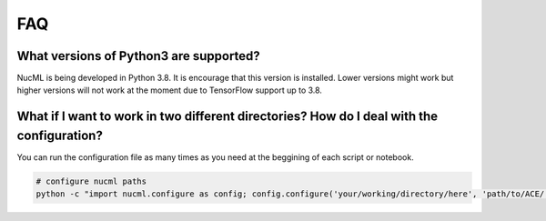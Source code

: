 .. _faq-label:

FAQ
===

What versions of Python3 are supported?
---------------------------------------
NucML is being developed in Python 3.8. It is encourage that this version is installed. Lower versions might work but higher 
versions will not work at the moment due to TensorFlow support up to 3.8.

What if I want to work in two different directories? How do I deal with the configuration?
------------------------------------------------------------------------------------------
You can run the configuration file as many times as you need at the beggining of each script or notebook. 

.. code::

  # configure nucml paths
  python -c "import nucml.configure as config; config.configure('your/working/directory/here', 'path/to/ACE/')"

